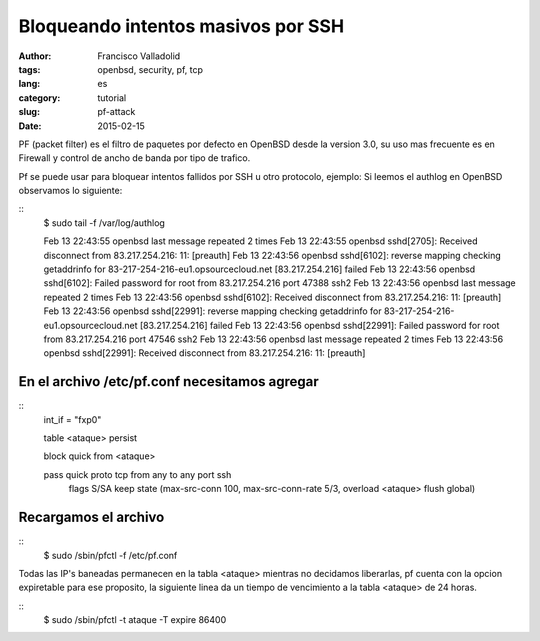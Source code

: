 Bloqueando intentos masivos por SSH
###################################
:author: Francisco Valladolid
:tags: openbsd, security, pf, tcp
:lang: es
:category: tutorial
:slug: pf-attack
:date: 2015-02-15


PF (packet filter) es el filtro de paquetes por defecto en OpenBSD desde la version 3.0, su uso mas frecuente
es en Firewall y control de ancho de banda por tipo de trafico.

Pf se puede usar para bloquear intentos fallidos por SSH u otro protocolo, ejemplo:
Si leemos el authlog en OpenBSD observamos lo siguiente:

::
  $ sudo tail -f /var/log/authlog  

  Feb 13 22:43:55 openbsd last message repeated 2 times
  Feb 13 22:43:55 openbsd sshd[2705]: Received disconnect from 83.217.254.216: 11:  [preauth]
  Feb 13 22:43:56 openbsd sshd[6102]: reverse mapping checking getaddrinfo for 83-217-254-216-eu1.opsourcecloud.net [83.217.254.216] failed 
  Feb 13 22:43:56 openbsd sshd[6102]: Failed password for root from 83.217.254.216 port 47388 ssh2
  Feb 13 22:43:56 openbsd last message repeated 2 times
  Feb 13 22:43:56 openbsd sshd[6102]: Received disconnect from 83.217.254.216: 11:  [preauth]
  Feb 13 22:43:56 openbsd sshd[22991]: reverse mapping checking getaddrinfo for 83-217-254-216-eu1.opsourcecloud.net [83.217.254.216] failed 
  Feb 13 22:43:56 openbsd sshd[22991]: Failed password for root from 83.217.254.216 port 47546 ssh2
  Feb 13 22:43:56 openbsd last message repeated 2 times
  Feb 13 22:43:56 openbsd sshd[22991]: Received disconnect from 83.217.254.216: 11:  [preauth]


En el archivo /etc/pf.conf necesitamos agregar
----------------------------------------------

::
        int_if = "fxp0"

        table  <ataque> persist

        block quick from <ataque>

        pass quick proto tcp from any to any port ssh \
                flags S/SA keep state \
                (max-src-conn 100, max-src-conn-rate 5/3, \
                overload <ataque> flush global)


Recargamos el archivo
---------------------

::
        $ sudo /sbin/pfctl -f /etc/pf.conf


Todas las IP's baneadas permanecen en la tabla <ataque> mientras no decidamos liberarlas, pf cuenta con la opcion expiretable para ese
proposito, la siguiente linea da un tiempo de vencimiento a la tabla <ataque> de 24 horas.

::
     $ sudo /sbin/pfctl -t ataque -T expire 86400

